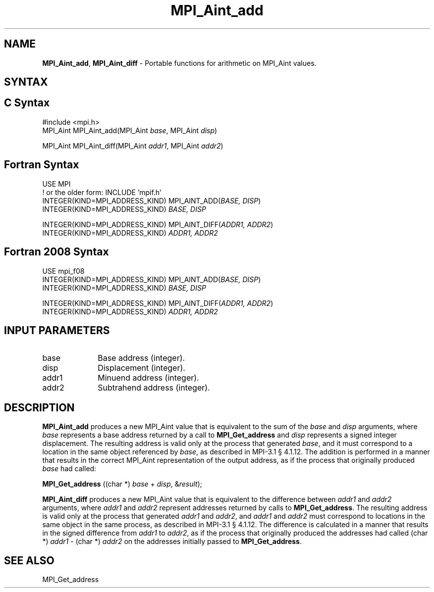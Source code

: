 .\" -*- nroff -*-
.\" Copyright 2013-2015 Los Alamos National Security, LLC. All rights reserved.
.\" Copyright 2010 Cisco Systems, Inc.  All rights reserved.
.\" Copyright 2006-2008 Sun Microsystems, Inc.
.\" Copyright (c) 1996 Thinking Machines Corporation
.\" $COPYRIGHT$
.TH MPI_Aint_add 3 "Jun 10, 2020" "4.0.4" "Open MPI"
.SH NAME
\fBMPI_Aint_add\fP, \fBMPI_Aint_diff\fP \- Portable functions for
arithmetic on MPI_Aint values.

.SH SYNTAX
.ft R
.SH C Syntax
.nf
#include <mpi.h>
MPI_Aint MPI_Aint_add(MPI_Aint \fIbase\fP, MPI_Aint \fIdisp\fP)

MPI_Aint MPI_Aint_diff(MPI_Aint \fIaddr1\fP, MPI_Aint \fIaddr2\fP)

.fi
.SH Fortran Syntax
.nf
USE MPI
! or the older form: INCLUDE 'mpif.h'
INTEGER(KIND=MPI_ADDRESS_KIND) MPI_AINT_ADD(\fIBASE, DISP\fP)
        INTEGER(KIND=MPI_ADDRESS_KIND) \fIBASE, DISP\fP

INTEGER(KIND=MPI_ADDRESS_KIND) MPI_AINT_DIFF(\fIADDR1, ADDR2\fP)
        INTEGER(KIND=MPI_ADDRESS_KIND) \fIADDR1, ADDR2\fP

.fi
.SH Fortran 2008 Syntax
.nf
USE mpi_f08
INTEGER(KIND=MPI_ADDRESS_KIND) MPI_AINT_ADD(\fIBASE, DISP\fP)
        INTEGER(KIND=MPI_ADDRESS_KIND) \fIBASE, DISP\fP

INTEGER(KIND=MPI_ADDRESS_KIND) MPI_AINT_DIFF(\fIADDR1, ADDR2\fP)
        INTEGER(KIND=MPI_ADDRESS_KIND) \fIADDR1, ADDR2\fP

.fi
.SH INPUT PARAMETERS
.ft R
.TP 1i
base
Base address (integer).
.ft R
.TP 1i
disp
Displacement (integer).
.ft R
.TP 1i
addr1
Minuend address (integer).
.ft R
.TP
addr2
Subtrahend address (integer).

.SH DESCRIPTION
.ft R
\fBMPI_Aint_add\fP produces a new MPI_Aint value that is equivalent to the sum of
the \fIbase\fP and \fIdisp\fP arguments, where \fIbase\fP represents
a base address returned by a call to \fBMPI_Get_address\fP and
\fIdisp\fP represents a signed integer displacement. The resulting
address is valid only at the process that generated \fIbase\fP, and it
must correspond to a location in the same object referenced by
\fIbase\fP, as described in MPI-3.1 \[char167] 4.1.12. The addition is
performed in a manner that results in the correct MPI_Aint
representation of the output address, as if the process that
originally produced \fIbase\fP had called:

.nf
        \fBMPI_Get_address\fP ((char *) \fIbase\fP + \fIdisp\fP, &\fIresult\fP);
.fi
.sp
.ft R
\fBMPI_Aint_diff\fP produces a new MPI_Aint value that is equivalent
to the difference between \fIaddr1\fP and \fIaddr2\fP arguments, where
\fIaddr1\fP and \fIaddr2\fP represent addresses returned by calls to
\fBMPI_Get_address\fP. The resulting address is valid only at the
process that generated \fIaddr1\fP and \fIaddr2\fP, and \fIaddr1\fP
and \fIaddr2\fP must correspond to locations in the same object in the
same process, as described in MPI-3.1 \[char167] 4.1.12. The difference is
calculated in a manner that results in the signed difference from
\fIaddr1\fP to \fIaddr2\fP, as if the process that originally produced
the addresses had called (char *) \fIaddr1\fP - (char *) \fIaddr2\fP
on the addresses initially passed to \fBMPI_Get_address\fP.

.SH SEE ALSO
.ft R
.sp
MPI_Get_address
